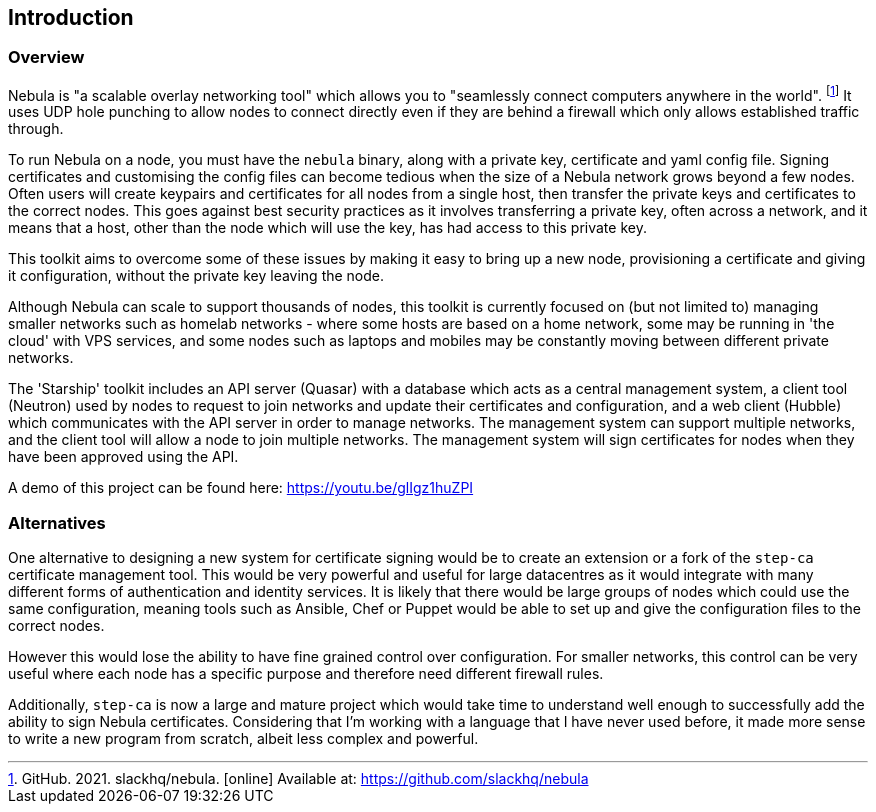 == Introduction

=== Overview

Nebula is "a scalable overlay networking tool" which allows you to
"seamlessly connect computers anywhere in the world".
footnote:[GitHub. 2021. slackhq/nebula. [online\] Available at: https://github.com/slackhq/nebula]
It uses UDP hole punching to allow nodes to connect directly even if they
are behind a firewall which only allows established traffic through.

To run Nebula on a node, you must have the `nebula` binary, along with
a private key, certificate and yaml config file.
Signing certificates and customising the config files can become
tedious when the size of a Nebula network grows beyond a few nodes.
Often users will create keypairs and certificates for all nodes from a single host,
then transfer the private keys and certificates to the correct nodes.
This goes against best security practices as it involves transferring a
private key, often across a network, and it means that a host, other than
the node which will use the key, has had access to this private key.

This toolkit aims to overcome some of these issues by making it easy to bring
up a new node,
provisioning a certificate and giving it configuration, without the private key
leaving the node.

Although Nebula can scale to support thousands of nodes,
this toolkit is currently focused on (but not limited to) managing smaller networks
such as homelab networks - where some hosts are based on a home network,
some may be running in 'the cloud' with VPS services, and some nodes such as laptops
and mobiles may be constantly moving between different private networks.

The 'Starship' toolkit includes an API server (Quasar) with a database
which acts as a central management system,
a client tool (Neutron) used by nodes to request to join networks
and update their certificates and configuration,
and a web client (Hubble) which communicates with the API server in order
to manage networks.
The management system can support multiple networks,
and the client tool will allow a node to join multiple networks.
The management system will sign certificates for nodes when they
have been approved using the API.

A demo of this project can be found here: https://youtu.be/glIgz1huZPI

=== Alternatives

One alternative to designing a new system for certificate signing would be
to create an extension or a fork of the `step-ca` certificate management
tool.
This would be very powerful and useful for large datacentres
as it would integrate with many different forms of authentication and identity
services.
It is likely that there would be large groups of nodes which could use the same
configuration,
meaning tools such as Ansible, Chef or Puppet would be able to set up
and give the configuration files to the correct nodes.

However this would lose the ability to have fine grained control over configuration.
For smaller networks, this control can be very useful where each node has
a specific purpose and therefore need different firewall rules.

Additionally, `step-ca` is now a large and mature project which would take time to
understand well enough to successfully add the ability to sign Nebula
certificates.
Considering that I'm working with a language that I have never used before,
it made more sense to write a new program from scratch, albeit less complex and powerful.
